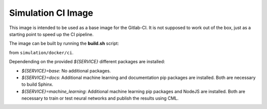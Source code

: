 Simulation CI Image
-------------------

This image is intended to be used as a base image for the Gitlab-CI.
It is not supposed to work out of the box,
just as a starting point to speed up the CI pipeline.

The image can be built by running the **build.sh** script:

.. prompt:: bash

  ./build.sh ${SERVICE} ${IMAGE_TAG}

from ``simulation/docker/ci``.

Dependending on the provided `${SERVICE}` different packages are installed:

* `${SERVICE}=base`: No additional packages.
* `${SERVICE}=docs`: Additional machine learning and documentation pip packages
  are installed. Both are necessary to build Sphinx.
* `${SERVICE}=machine_learning`: Additional machine learning pip packages
  and NodeJS are installed. Both are necessary to train or test neural networks and
  publish the results using CML.

